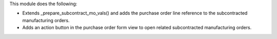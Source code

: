 This module does the following:

- Extends _prepare_subcontract_mo_vals() and adds the purchase order line reference to the subcontracted manufacturing orders.
- Adds an action button in the purchase order form view to open related subcontracted manufacturing orders.
